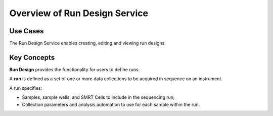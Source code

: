 Overview of Run Design Service
==============================

Use Cases
---------

The Run Design Service enables creating, editing and viewing run designs.

Key Concepts
------------

**Run Design** provides the functionality for users to define runs.

A **run** is defined as a set of one or more data collections to be
acquired in sequence on an instrument.

A run specifies:

-  Samples, sample wells, and SMRT Cells to include in the sequencing run;

-  Collection parameters and analysis automation to use for each sample within the run.

